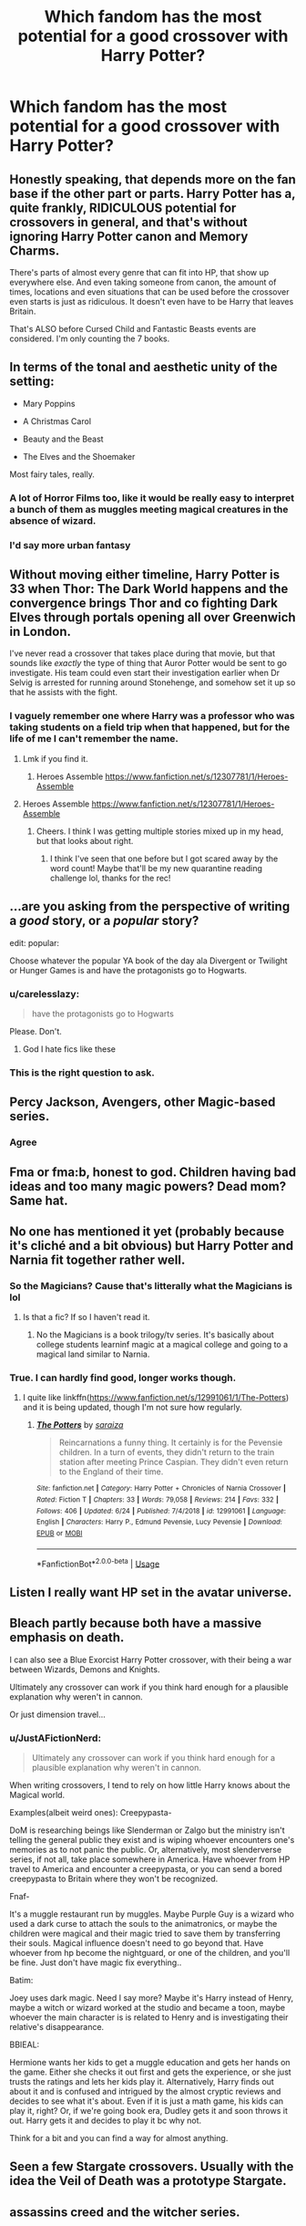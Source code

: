 #+TITLE: Which fandom has the most potential for a good crossover with Harry Potter?

* Which fandom has the most potential for a good crossover with Harry Potter?
:PROPERTIES:
:Author: IgnisNoctum
:Score: 37
:DateUnix: 1593967360.0
:DateShort: 2020-Jul-05
:END:

** Honestly speaking, that depends more on the fan base if the other part or parts. Harry Potter has a, quite frankly, RIDICULOUS potential for crossovers in general, and that's without ignoring Harry Potter canon and Memory Charms.

There's parts of almost every genre that can fit into HP, that show up everywhere else. And even taking someone from canon, the amount of times, locations and even situations that can be used before the crossover even starts is just as ridiculous. It doesn't even have to be Harry that leaves Britain.

That's ALSO before Cursed Child and Fantastic Beasts events are considered. I'm only counting the 7 books.
:PROPERTIES:
:Author: LSMediator
:Score: 38
:DateUnix: 1593968783.0
:DateShort: 2020-Jul-05
:END:


** In terms of the tonal and aesthetic unity of the setting:

- Mary Poppins

- A Christmas Carol

- Beauty and the Beast

- The Elves and the Shoemaker

Most fairy tales, really.
:PROPERTIES:
:Author: Taure
:Score: 32
:DateUnix: 1593977316.0
:DateShort: 2020-Jul-05
:END:

*** A lot of Horror Films too, like it would be really easy to interpret a bunch of them as muggles meeting magical creatures in the absence of wizard.
:PROPERTIES:
:Author: aAlouda
:Score: 17
:DateUnix: 1593981137.0
:DateShort: 2020-Jul-06
:END:


*** I'd say more urban fantasy
:PROPERTIES:
:Author: The-Apprentice-Autho
:Score: 2
:DateUnix: 1594000971.0
:DateShort: 2020-Jul-06
:END:


** Without moving either timeline, Harry Potter is 33 when Thor: The Dark World happens and the convergence brings Thor and co fighting Dark Elves through portals opening all over Greenwich in London.

I've never read a crossover that takes place during that movie, but that sounds like /exactly/ the type of thing that Auror Potter would be sent to go investigate. His team could even start their investigation earlier when Dr Selvig is arrested for running around Stonehenge, and somehow set it up so that he assists with the fight.
:PROPERTIES:
:Author: LadySmuag
:Score: 29
:DateUnix: 1593985557.0
:DateShort: 2020-Jul-06
:END:

*** I vaguely remember one where Harry was a professor who was taking students on a field trip when that happened, but for the life of me I can't remember the name.
:PROPERTIES:
:Author: MachaiArcanum
:Score: 16
:DateUnix: 1593990846.0
:DateShort: 2020-Jul-06
:END:

**** Lmk if you find it.
:PROPERTIES:
:Author: Lynix2341
:Score: 4
:DateUnix: 1593995255.0
:DateShort: 2020-Jul-06
:END:

***** Heroes Assemble [[https://www.fanfiction.net/s/12307781/1/Heroes-Assemble]]
:PROPERTIES:
:Author: Nyanmaru_San
:Score: 3
:DateUnix: 1594015207.0
:DateShort: 2020-Jul-06
:END:


**** Heroes Assemble [[https://www.fanfiction.net/s/12307781/1/Heroes-Assemble]]
:PROPERTIES:
:Author: Nyanmaru_San
:Score: 3
:DateUnix: 1594015212.0
:DateShort: 2020-Jul-06
:END:

***** Cheers. I think I was getting multiple stories mixed up in my head, but that looks about right.
:PROPERTIES:
:Author: MachaiArcanum
:Score: 2
:DateUnix: 1594018537.0
:DateShort: 2020-Jul-06
:END:

****** I think I've seen that one before but I got scared away by the word count! Maybe that'll be my new quarantine reading challenge lol, thanks for the rec!
:PROPERTIES:
:Author: LadySmuag
:Score: 2
:DateUnix: 1594050636.0
:DateShort: 2020-Jul-06
:END:


** ...are you asking from the perspective of writing a /good/ story, or a /popular/ story?

edit: popular:

Choose whatever the popular YA book of the day ala Divergent or Twilight or Hunger Games is and have the protagonists go to Hogwarts.
:PROPERTIES:
:Author: kenneth1221
:Score: 42
:DateUnix: 1593969721.0
:DateShort: 2020-Jul-05
:END:

*** u/carelesslazy:
#+begin_quote
  have the protagonists go to Hogwarts
#+end_quote

Please. Don't.
:PROPERTIES:
:Author: carelesslazy
:Score: 33
:DateUnix: 1593993355.0
:DateShort: 2020-Jul-06
:END:

**** God I hate fics like these
:PROPERTIES:
:Author: The-Apprentice-Autho
:Score: 28
:DateUnix: 1594000912.0
:DateShort: 2020-Jul-06
:END:


*** This is the right question to ask.
:PROPERTIES:
:Author: overstatingmingo
:Score: 15
:DateUnix: 1593971962.0
:DateShort: 2020-Jul-05
:END:


** Percy Jackson, Avengers, other Magic-based series.
:PROPERTIES:
:Author: Rp0605
:Score: 38
:DateUnix: 1593970077.0
:DateShort: 2020-Jul-05
:END:

*** Agree
:PROPERTIES:
:Author: zoomerboi69-420
:Score: 4
:DateUnix: 1593991334.0
:DateShort: 2020-Jul-06
:END:


** Fma or fma:b, honest to god. Children having bad ideas and too many magic powers? Dead mom? Same hat.
:PROPERTIES:
:Author: ohboyaknightoftime
:Score: 15
:DateUnix: 1593981216.0
:DateShort: 2020-Jul-06
:END:


** No one has mentioned it yet (probably because it's cliché and a bit obvious) but Harry Potter and Narnia fit together rather well.
:PROPERTIES:
:Author: MachaiArcanum
:Score: 15
:DateUnix: 1593990992.0
:DateShort: 2020-Jul-06
:END:

*** So the Magicians? Cause that's litterally what the Magicians is lol
:PROPERTIES:
:Author: urtv670
:Score: 4
:DateUnix: 1594003305.0
:DateShort: 2020-Jul-06
:END:

**** Is that a fic? If so I haven't read it.
:PROPERTIES:
:Author: MachaiArcanum
:Score: 2
:DateUnix: 1594004445.0
:DateShort: 2020-Jul-06
:END:

***** No the Magicians is a book trilogy/tv series. It's basically about college students learninf magic at a magical college and going to a magical land similar to Narnia.
:PROPERTIES:
:Author: urtv670
:Score: 4
:DateUnix: 1594004516.0
:DateShort: 2020-Jul-06
:END:


*** True. I can hardly find good, longer works though.
:PROPERTIES:
:Author: JustAFictionNerd
:Score: 3
:DateUnix: 1594005069.0
:DateShort: 2020-Jul-06
:END:

**** I quite like linkffn([[https://www.fanfiction.net/s/12991061/1/The-Potters]]) and it is being updated, though I'm not sure how regularly.
:PROPERTIES:
:Author: wave-or-particle
:Score: 1
:DateUnix: 1594116850.0
:DateShort: 2020-Jul-07
:END:

***** [[https://www.fanfiction.net/s/12991061/1/][*/The Potters/*]] by [[https://www.fanfiction.net/u/4948938/saraiza][/saraiza/]]

#+begin_quote
  Reincarnations a funny thing. It certainly is for the Pevensie children. In a turn of events, they didn't return to the train station after meeting Prince Caspian. They didn't even return to the England of their time.
#+end_quote

^{/Site/:} ^{fanfiction.net} ^{*|*} ^{/Category/:} ^{Harry} ^{Potter} ^{+} ^{Chronicles} ^{of} ^{Narnia} ^{Crossover} ^{*|*} ^{/Rated/:} ^{Fiction} ^{T} ^{*|*} ^{/Chapters/:} ^{33} ^{*|*} ^{/Words/:} ^{79,058} ^{*|*} ^{/Reviews/:} ^{214} ^{*|*} ^{/Favs/:} ^{332} ^{*|*} ^{/Follows/:} ^{406} ^{*|*} ^{/Updated/:} ^{6/24} ^{*|*} ^{/Published/:} ^{7/4/2018} ^{*|*} ^{/id/:} ^{12991061} ^{*|*} ^{/Language/:} ^{English} ^{*|*} ^{/Characters/:} ^{Harry} ^{P.,} ^{Edmund} ^{Pevensie,} ^{Lucy} ^{Pevensie} ^{*|*} ^{/Download/:} ^{[[http://www.ff2ebook.com/old/ffn-bot/index.php?id=12991061&source=ff&filetype=epub][EPUB]]} ^{or} ^{[[http://www.ff2ebook.com/old/ffn-bot/index.php?id=12991061&source=ff&filetype=mobi][MOBI]]}

--------------

*FanfictionBot*^{2.0.0-beta} | [[https://github.com/tusing/reddit-ffn-bot/wiki/Usage][Usage]]
:PROPERTIES:
:Author: FanfictionBot
:Score: 1
:DateUnix: 1594116949.0
:DateShort: 2020-Jul-07
:END:


** Listen I really want HP set in the avatar universe.
:PROPERTIES:
:Author: mincey_g
:Score: 12
:DateUnix: 1593983403.0
:DateShort: 2020-Jul-06
:END:


** Bleach partly because both have a massive emphasis on death.

I can also see a Blue Exorcist Harry Potter crossover, with their being a war between Wizards, Demons and Knights.

Ultimately any crossover can work if you think hard enough for a plausible explanation why weren't in cannon.

Or just dimension travel...
:PROPERTIES:
:Author: CinnamonGhoulRL
:Score: 11
:DateUnix: 1593981413.0
:DateShort: 2020-Jul-06
:END:

*** u/JustAFictionNerd:
#+begin_quote
  Ultimately any crossover can work if you think hard enough for a plausible explanation why weren't in cannon.
#+end_quote

When writing crossovers, I tend to rely on how little Harry knows about the Magical world.

Examples(albeit weird ones): Creepypasta-

DoM is researching beings like Slenderman or Zalgo but the ministry isn't telling the general public they exist and is wiping whoever encounters one's memories as to not panic the public. Or, alternatively, most slenderverse series, if not all, take place somewhere in America. Have whoever from HP travel to America and encounter a creepypasta, or you can send a bored creepypasta to Britain where they won't be recognized.

Fnaf-

It's a muggle restaurant run by muggles. Maybe Purple Guy is a wizard who used a dark curse to attach the souls to the animatronics, or maybe the children were magical and their magic tried to save them by transferring their souls. Magical influence doesn't need to go beyond that. Have whoever from hp become the nightguard, or one of the children, and you'll be fine. Just don't have magic fix everything..

Batim:

Joey uses dark magic. Need I say more? Maybe it's Harry instead of Henry, maybe a witch or wizard worked at the studio and became a toon, maybe whoever the main character is is related to Henry and is investigating their relative's disappearance.

BBIEAL:

Hermione wants her kids to get a muggle education and gets her hands on the game. Either she checks it out first and gets the experience, or she just trusts the ratings and lets her kids play it. Alternatively, Harry finds out about it and is confused and intrigued by the almost cryptic reviews and decides to see what it's about. Even if it is just a math game, his kids can play it, right? Or, if we're going book era, Dudley gets it and soon throws it out. Harry gets it and decides to play it bc why not.

Think for a bit and you can find a way for almost anything.
:PROPERTIES:
:Author: JustAFictionNerd
:Score: 3
:DateUnix: 1594004671.0
:DateShort: 2020-Jul-06
:END:


** Seen a few Stargate crossovers. Usually with the idea the Veil of Death was a prototype Stargate.
:PROPERTIES:
:Author: streakermaximus
:Score: 10
:DateUnix: 1593985789.0
:DateShort: 2020-Jul-06
:END:


** assassins creed and the witcher series.
:PROPERTIES:
:Author: ForlongElGordo
:Score: 9
:DateUnix: 1593980927.0
:DateShort: 2020-Jul-06
:END:


** If you want to fit the worlds together seamlessly without any problems:

Worst Witch. Just ignore anything mentioned outside of the original HP books and the two worlds could be merged very easily.

It also probably would be rather easy to slide Matilda into the Harry Potter world.

--------------

If you want to do more world building: I think the Percy Jackson books (and sequals and spin offs) would work. At this point the world they inhabit have a type of magic anyway (the Egyptian magic. The kids who wield this are special, but not Half-bloods.) - You probably could weave in the HP world magic without overly big problems. And the resulting work, if written well, may actually attract readers from both fandoms.

--------------

Doctor Who, because Doctor Who can be crossed over with *anything*.
:PROPERTIES:
:Author: a_sack_of_hamsters
:Score: 9
:DateUnix: 1593986089.0
:DateShort: 2020-Jul-06
:END:

*** I read an adorable fic where McGonagall goes to meet Matilda and Miss Honey to explain about magic, only to find that they already totally know about Matilda's “mind powers”.
:PROPERTIES:
:Author: pretzelrosethecat
:Score: 8
:DateUnix: 1594011425.0
:DateShort: 2020-Jul-06
:END:

**** I /think/ I've seen that one too. linkao3(12260622) This one?

There's a few others on AO3, and if you give me a minute or 10 I might be able to find some on Fanfiction.net as well.
:PROPERTIES:
:Author: PsiGuy60
:Score: 2
:DateUnix: 1594039273.0
:DateShort: 2020-Jul-06
:END:

***** [[https://archiveofourown.org/works/12260622][*/Professor McGonagall Delivers A Letter/*]] by [[https://www.archiveofourown.org/users/Sarcasticles/pseuds/Sarcasticles][/Sarcasticles/]]

#+begin_quote
  It was the summer of 1994 when Professor McGonagall found herself standing outside the handsome red-brick house at the edge of town, letter addressed to Miss Matilda Wormwood in hand.
#+end_quote

^{/Site/:} ^{Archive} ^{of} ^{Our} ^{Own} ^{*|*} ^{/Fandoms/:} ^{Harry} ^{Potter} ^{-} ^{J.} ^{K.} ^{Rowling,} ^{Matilda} ^{-} ^{Roald} ^{Dahl} ^{*|*} ^{/Published/:} ^{2017-10-03} ^{*|*} ^{/Words/:} ^{4078} ^{*|*} ^{/Chapters/:} ^{1/1} ^{*|*} ^{/Comments/:} ^{33} ^{*|*} ^{/Kudos/:} ^{502} ^{*|*} ^{/Bookmarks/:} ^{100} ^{*|*} ^{/Hits/:} ^{3156} ^{*|*} ^{/ID/:} ^{12260622} ^{*|*} ^{/Download/:} ^{[[https://archiveofourown.org/downloads/12260622/Professor%20McGonagall.epub?updated_at=1579731902][EPUB]]} ^{or} ^{[[https://archiveofourown.org/downloads/12260622/Professor%20McGonagall.mobi?updated_at=1579731902][MOBI]]}

--------------

*FanfictionBot*^{2.0.0-beta} | [[https://github.com/tusing/reddit-ffn-bot/wiki/Usage][Usage]]
:PROPERTIES:
:Author: FanfictionBot
:Score: 1
:DateUnix: 1594039281.0
:DateShort: 2020-Jul-06
:END:


*** u/JustAFictionNerd:
#+begin_quote
  Doctor Who, because Doctor Who can be crossed over with anything.
#+end_quote

True. My favorite hp/Doctor Who crossover is probably Count To Four, the first part of the The Master(of Death) series, in which Harry is the Master reincarnate.
:PROPERTIES:
:Author: JustAFictionNerd
:Score: 6
:DateUnix: 1594004948.0
:DateShort: 2020-Jul-06
:END:


*** Isn't there canonically no magic in Doctor Who because the Time Lords rewrote the rules of the universe to be more scientific or something like that? There's still dimensional/inter-universal travel admittedly also canon to Doctor Who but lots of the charm of Doctor Who is the Doctor knowing everything and having been everywhere and when before.
:PROPERTIES:
:Author: AlreadyGoneAway
:Score: 2
:DateUnix: 1594032737.0
:DateShort: 2020-Jul-06
:END:

**** I think the fun thing is that the Doctor does /not/ know everything. Some things surprise the Doctor, sometimes (s)he forgets stuff that happened to an earlier incarnation, sometimes a future visited before seems to now have turned into a different future.

The Doctor knows a lot, and especially things we cannot even understand because we are missing the sense that literally feels time, but despite all of this the Doctor does not know everything.

I am unsure about the rules the time lords have overwritten in canon , but I know every show writer overwrites the canon of Doctor Who to a degree (sometimes a degree I disagree with... not Galifreyan? Screw this, now you went too far for my liking. ) - And then there are the auxiliary, expended universe things that are "kinda" canon (or can be used as canon stand in, straddling the line between canon and not), but also only tilll a something in the show proper disagrees with it... but at the same time, the world of Doctor Who is weird and strange enough you can, even then, imagine them being canon SOMEWHERE.

Anyway, if magic is not a thing in the universe, with Doctor Who things like that always have a "technically" (because things that behave like magic, or vampires, or ghosts... have been seen, they just get a very thin coat of techno babble applied to them), or a "for now" (because canon in that show seems somewhat malleable) attached to them.
:PROPERTIES:
:Author: a_sack_of_hamsters
:Score: 3
:DateUnix: 1594033796.0
:DateShort: 2020-Jul-06
:END:


** Avengers, probably Percy Jackson but I haven't read one yet. Mahouka koukou no Rettousei. A light novel series based on modern(technology+science) magic with the MCs going to a Magic High School, the story also features the themes of discrimination in society, war and magicals being used as weapons. I've read a one-shot that the author was trying to see if it can be made into a series but didn't, such a waste. I'm waiting for the series to finish and read all of them and see if I can write one.
:PROPERTIES:
:Author: MrJDN
:Score: 8
:DateUnix: 1593984596.0
:DateShort: 2020-Jul-06
:END:

*** I've seen a lot of Percy Jackson/Harry Potter crossovers and I think they have potential. I'd love it if 2/3 of them weren't Harry and Ron bashing but fanfic writers don't like them for some reason.
:PROPERTIES:
:Author: zoomerboi69-420
:Score: 5
:DateUnix: 1593991515.0
:DateShort: 2020-Jul-06
:END:


** I'm planning to write a HP/Minecraft crossover at some point. So it just depends
:PROPERTIES:
:Author: mysteryrouge
:Score: 16
:DateUnix: 1593975143.0
:DateShort: 2020-Jul-05
:END:

*** Herobrine working with Voldemort... true worthy opponents.

Steve has to become the DADA teacher and must teach Harry the magic known as blocks
:PROPERTIES:
:Author: CinnamonGhoulRL
:Score: 17
:DateUnix: 1593981518.0
:DateShort: 2020-Jul-06
:END:

**** I hate this. Now take my upvote and gtfo
:PROPERTIES:
:Author: zoomerboi69-420
:Score: 7
:DateUnix: 1593991323.0
:DateShort: 2020-Jul-06
:END:

***** Not writing that though
:PROPERTIES:
:Author: mysteryrouge
:Score: 3
:DateUnix: 1593994695.0
:DateShort: 2020-Jul-06
:END:

****** ?
:PROPERTIES:
:Author: zoomerboi69-420
:Score: 3
:DateUnix: 1593995190.0
:DateShort: 2020-Jul-06
:END:

******* I was talking of the comment you replied to.
:PROPERTIES:
:Author: mysteryrouge
:Score: 3
:DateUnix: 1593996325.0
:DateShort: 2020-Jul-06
:END:

******** Oh
:PROPERTIES:
:Author: zoomerboi69-420
:Score: 2
:DateUnix: 1593996348.0
:DateShort: 2020-Jul-06
:END:


*** I am curious how this would turn out!
:PROPERTIES:
:Author: Zaraelys
:Score: 5
:DateUnix: 1593989277.0
:DateShort: 2020-Jul-06
:END:

**** It's actually HP/Hermitcraft . I would have Harry being raised on the server by mainly NPC Grian. Harry would follow most of the minecraft mechanics at hogwarts. Meaning respawning and ridiculous inventories.
:PROPERTIES:
:Author: mysteryrouge
:Score: 3
:DateUnix: 1593994635.0
:DateShort: 2020-Jul-06
:END:

***** That would be amusing. Especially any scene where Harry dies and just respawns.
:PROPERTIES:
:Author: JustAFictionNerd
:Score: 3
:DateUnix: 1594004811.0
:DateShort: 2020-Jul-06
:END:

****** /Forgets to put on eleytra/ "Let's jump off the astronomy tower!"
:PROPERTIES:
:Author: mysteryrouge
:Score: 2
:DateUnix: 1594006805.0
:DateShort: 2020-Jul-06
:END:

******* Yeah
:PROPERTIES:
:Author: JustAFictionNerd
:Score: 3
:DateUnix: 1594006834.0
:DateShort: 2020-Jul-06
:END:


** Doctor Who. Worm. Anything that canonically has multiple universes and a way to travel between them.
:PROPERTIES:
:Author: Ocyanea
:Score: 6
:DateUnix: 1593995222.0
:DateShort: 2020-Jul-06
:END:


** -Tomb Raider, Bill takes Harry on a curse-breaking adventure where they meet Lord Richard Croft and his adrenaline junkie teenage daughter Lara.

Perfect setup for Harry to date an interesting muggle, have adventures outside the UK, AND be a curse breaker.

As for the Statute of Secrecy? Well maybe Lady Croft was a Witch and Lara is a Squib(or is she?).

-Percy Jackson, the Hallows were made by Hades, and whoever is MoD becomes his enforcer, cue Harry playing bodyguard to another black-haired, green-eyed kid and his smart best friend(along with his goofy redhead friend) as they go on adventures.

-Hellblazer, Harry is contacted by one John Constantine...and his whole worldview shifts /again/.

-The Chilling Adventures of Sabrina - Sabrina Spellman goes in a student exchange where she found out that what she practices was just one aspect of magic, and history is very different from what she had been taught. Could be Harry/Sabrina, cool culture shock.

-LOTR(has some good stories already), Harry is 'summoned' by the Valar to help stop Sauron who changed his goal from 'Get the Ring' to 'Release Morgoth from the Doors of The Night'.

​

Bonus: The Wizards of Waverly Place, Harry arrives at that school of theirs and just starts suing everyone and their mothers for plagiarism.
:PROPERTIES:
:Author: Kellar21
:Score: 6
:DateUnix: 1593997502.0
:DateShort: 2020-Jul-06
:END:

*** u/JalapenoEyePopper:
#+begin_quote
  Tomb Raider
#+end_quote

This is the xover that I didn't know I needed in my life. You also gave it some good prompt deetz. I do hope someone will take this on. Haven't played any of the games since the original on the PS1 but damn this is a good idea that makes me antsy to do some writing ;)
:PROPERTIES:
:Author: JalapenoEyePopper
:Score: 3
:DateUnix: 1594003181.0
:DateShort: 2020-Jul-06
:END:

**** Funny thing is two of those are being outlined by me, the Tomb Raider one was a Harry-becomes-Bill's-apprentice story that I thought would fit her character.

This Lara would be more similar to the more recent games though. As in inexperienced but talented and full of potential.
:PROPERTIES:
:Author: Kellar21
:Score: 2
:DateUnix: 1594003481.0
:DateShort: 2020-Jul-06
:END:


** I will /scream/ this from the rooftops if I have to

/BEN 10,/

/ARTEMIS FOWL,/

/THE WIZARDS OF ONCE/

AND...

/S K U L D U G G E R Y P L E A S A N T !/

*And also maybe Coco. Just.. Veil of Death. Land of the Dead. Anything registering yet?!
:PROPERTIES:
:Author: RayMossZX92
:Score: 12
:DateUnix: 1593979104.0
:DateShort: 2020-Jul-06
:END:

*** Oh man Artemis Fowl would be great for a cross over He would instantly be able to slide in as either an anti hero in Harry's side or replacing Draco as an antagonist.
:PROPERTIES:
:Author: cretsben
:Score: 8
:DateUnix: 1593985109.0
:DateShort: 2020-Jul-06
:END:

**** There are actually like two on ffn. They're ok. I wish there were more though too. I love Artemis. I can just imagine him going 1v1 against Snape. He's the worlds most Slytherin child and they are both made of weapons grade spite.
:PROPERTIES:
:Author: Frownload
:Score: 7
:DateUnix: 1593987708.0
:DateShort: 2020-Jul-06
:END:

***** Would you be so kind as to link them?
:PROPERTIES:
:Author: cretsben
:Score: 2
:DateUnix: 1593987738.0
:DateShort: 2020-Jul-06
:END:

****** It's been a LONG time since I read these so...

[[https://m.fanfiction.net/s/1529689/1/The-Family-Name][The Family Name]]

Artemis learns he is a wizard. Put one unethical child genius in Hogwarts and watch the schemes and rivalries unfold.

This was abandoned during the sixth year installment. Artemis and Draco have a rivalry.

I'm actually feel like rereading this to see if I still like it.

[[https://m.fanfiction.net/s/7581967/1/King-of-Serpents][King of Serpents]]

He was left for a Squib as a child, too smart for his own good. Now everything comes tumbling back at him, and Artemis Fowl II is thrown into the world of magic, for better or for worse. And what's this about a stone that can turn any metal into gold

I'm not sure if I wanted to link this because younger me didn't care that much about the author making comments in the story. I remember liking it well enough to ignore them. There was just a couple. But still. I did like it a lot. I'll reread this too if I have the time.

Remember it's been a while.

*Edit: Clarified something
:PROPERTIES:
:Author: Frownload
:Score: 2
:DateUnix: 1593990040.0
:DateShort: 2020-Jul-06
:END:


*** I was really surprised that there are basically no HP/SP crossovers. The few that are on ffn are just one off crack or one shots. There is so much potential involving true names, imperio, necromancy, deathly hallows, Darquesse, and Voldemort.
:PROPERTIES:
:Author: MachaiArcanum
:Score: 2
:DateUnix: 1593990765.0
:DateShort: 2020-Jul-06
:END:


** The one I want to see is a HP/Laundryverse crossover.

"Joining us this year to teach Defence Against the Dark Arts, Professor James Jesus Angleton. In addition, special Arithmancy classes for advanced students are available from our visiting lecturer Mr. Howard, and taking over from Professor Flitwick as the school's Director of Music, Dr. Dominique O'Brien."

CASE NIGHTMARE WRACKSPURT is now in effect.
:PROPERTIES:
:Author: ConsiderableHat
:Score: 5
:DateUnix: 1593977355.0
:DateShort: 2020-Jul-05
:END:

*** I rather imagine that they'd prefer to hobble the arithmancy students' progress to prevent inadvertent summoning. Still, though, a marvelous idea. I can easily see Hagrid getting involved with the EQUESTRIAN RED SIRLOIN nightmare.
:PROPERTIES:
:Author: steve_wheeler
:Score: 1
:DateUnix: 1594105374.0
:DateShort: 2020-Jul-07
:END:

**** The advanced classes are mostly stern lectures on "Why you really, really, really shouldn't try to solve this," with gruesome slides of what happened to people who did.
:PROPERTIES:
:Author: ConsiderableHat
:Score: 1
:DateUnix: 1594107998.0
:DateShort: 2020-Jul-07
:END:


** Dragon Age. Any of them.

The Warden is an insert anyway so you can put anyone there. So is the Inquisitor.

And a companion to any of them.

Basically any game that you can pick up companions.

It would work better with the HP character being a companion. It has that “I have a terrible secret and a character arc to go through” element.
:PROPERTIES:
:Author: Frownload
:Score: 5
:DateUnix: 1593988806.0
:DateShort: 2020-Jul-06
:END:


** Practically any young adult piece of media that doesn't make the soft magic system obsolete. Fairy Tales, Folk Lore, Urban Myths and Cryptology are also fair game. I use them a lot for my fic.
:PROPERTIES:
:Author: SmittyPolk
:Score: 5
:DateUnix: 1593989097.0
:DateShort: 2020-Jul-06
:END:


** The Magicians would work since the series has already set a precedent for multiple worlds
:PROPERTIES:
:Author: urtv670
:Score: 5
:DateUnix: 1593989812.0
:DateShort: 2020-Jul-06
:END:

*** I'd finish watching The Magicians if it meant I'd get a crazy good crossover fic. Been taking a breather since that tearjerker season 4 finale.

The theme of pain fueling magic is something I could see as a nice bridge for an angsty crossover.
:PROPERTIES:
:Author: JalapenoEyePopper
:Score: 2
:DateUnix: 1594002859.0
:DateShort: 2020-Jul-06
:END:

**** I actually had a nice crossover idea that Q while exploring gets sucked into a portal and ends up in Goblet of Fire during the Second Task and Harry saves him from drowning. So as to thank him he teaches Harry a bit of his magic.
:PROPERTIES:
:Author: urtv670
:Score: 3
:DateUnix: 1594002967.0
:DateShort: 2020-Jul-06
:END:

***** Yes, uh, so sleight of hand and mending of small objects..? I'd suggest making a list of all the little things that get lost or broken around Harry, to give this idea some places to go while being reasonably canon-compatible. It's got potential and I think you should do it :)

I'm also picturing some kind of nerd-out between Q and Hermione over the logic & riddle problems they've had to face. Hmm though I guess I'd have to re-read GoF with special attention to what the heck Hermione is doing.
:PROPERTIES:
:Author: JalapenoEyePopper
:Score: 2
:DateUnix: 1594003866.0
:DateShort: 2020-Jul-06
:END:

****** Hermione was busy trying to keep Harry alive and helping him practice and learn spells. Also starting up SPEW. Also i may do it but I'd probably use book Q who was an amazing magician able to do stuff nobody before him could and even something Alice couldn't do.
:PROPERTIES:
:Author: urtv670
:Score: 2
:DateUnix: 1594004440.0
:DateShort: 2020-Jul-06
:END:


** I usually loathe crossovers but I strangely love Harry Potter and The Addams Family crossovers there are several good ones on a03 and FanFiction.Net
:PROPERTIES:
:Author: River_rose89
:Score: 5
:DateUnix: 1594010636.0
:DateShort: 2020-Jul-06
:END:


** I quite like Merlin for a crossover. Merlin the character is canonically in the Harry Potter universe and is known to be a Slytherin, so there is a lot of potential for a founders era fic, or for excellent time travel shenanigans. I often see that Hogwarts castle was originally Camelot, though (hint hint) I'd love to read something where Merlin attended Hogwarts in the north as a child, and then found himself in Camelot as a fully trained wizard. Imagine his old master Lord Slytherin comes to visit Camelot...
:PROPERTIES:
:Author: pretzelrosethecat
:Score: 5
:DateUnix: 1594011836.0
:DateShort: 2020-Jul-06
:END:


** The best would be The Blacklist.... You can just imagine him going to the states and marrying Lizzi instead of Tom/Jakob/Christopher and Red not trusting him because of not knowing his wizard past
:PROPERTIES:
:Author: H3llChildX25
:Score: 5
:DateUnix: 1593984784.0
:DateShort: 2020-Jul-06
:END:


** I have a weird story nugget in my head of a HP/Smallville crossover. I've also thought HP/X-Files could be cool (Auror Potter teams up with Scully and Mulder for a monster-of-the-week story)
:PROPERTIES:
:Score: 5
:DateUnix: 1593987476.0
:DateShort: 2020-Jul-06
:END:


** Teen Titans, Marvel, Any Magic based fandom, Frozen ironically, Fate/Stay Night,
:PROPERTIES:
:Author: flingerdinger
:Score: 4
:DateUnix: 1593990840.0
:DateShort: 2020-Jul-06
:END:


** Personally, I really like X-Men crossovers. They seem to blend very well together. A lot of other comments mention Avengers also which is pretty good as well.
:PROPERTIES:
:Author: erikama13
:Score: 4
:DateUnix: 1594000478.0
:DateShort: 2020-Jul-06
:END:


** Doctor Who: Harry (as MoD) is the Doctor
:PROPERTIES:
:Author: Chelonie4
:Score: 7
:DateUnix: 1593975198.0
:DateShort: 2020-Jul-05
:END:

*** Is there any specific fic with this premise? I'd love to read one
:PROPERTIES:
:Author: MangoApple043
:Score: 4
:DateUnix: 1593977965.0
:DateShort: 2020-Jul-06
:END:

**** There's one where the Doctor ends up piloting Harry for a while. linkffn(Potter Who And the Wossname's Thingummy by ForrestUUID) and it is entirely splendid.
:PROPERTIES:
:Author: ConsiderableHat
:Score: 3
:DateUnix: 1593989899.0
:DateShort: 2020-Jul-06
:END:

***** [[https://www.fanfiction.net/s/8484470/1/][*/Potter Who and the Wossname's Thingummy/*]] by [[https://www.fanfiction.net/u/4228802/ForrestUUID][/ForrestUUID/]]

#+begin_quote
  No TARDIS, no screwdriver, and no memory --- on the plus side, an owl and a wand! May or may not be AU. "It's all in the mind, you know."
#+end_quote

^{/Site/:} ^{fanfiction.net} ^{*|*} ^{/Category/:} ^{Doctor} ^{Who} ^{+} ^{Harry} ^{Potter} ^{Crossover} ^{*|*} ^{/Rated/:} ^{Fiction} ^{K+} ^{*|*} ^{/Chapters/:} ^{40} ^{*|*} ^{/Words/:} ^{226,568} ^{*|*} ^{/Reviews/:} ^{788} ^{*|*} ^{/Favs/:} ^{1,403} ^{*|*} ^{/Follows/:} ^{1,424} ^{*|*} ^{/Updated/:} ^{10/31/2019} ^{*|*} ^{/Published/:} ^{8/31/2012} ^{*|*} ^{/id/:} ^{8484470} ^{*|*} ^{/Language/:} ^{English} ^{*|*} ^{/Genre/:} ^{Humor/Mystery} ^{*|*} ^{/Characters/:} ^{11th} ^{Doctor,} ^{Harry} ^{P.} ^{*|*} ^{/Download/:} ^{[[http://www.ff2ebook.com/old/ffn-bot/index.php?id=8484470&source=ff&filetype=epub][EPUB]]} ^{or} ^{[[http://www.ff2ebook.com/old/ffn-bot/index.php?id=8484470&source=ff&filetype=mobi][MOBI]]}

--------------

*FanfictionBot*^{2.0.0-beta} | [[https://github.com/tusing/reddit-ffn-bot/wiki/Usage][Usage]]
:PROPERTIES:
:Author: FanfictionBot
:Score: 1
:DateUnix: 1593989919.0
:DateShort: 2020-Jul-06
:END:


**** There's a lot on ffn where Harry is the Doctor using the Chameleon Arc.
:PROPERTIES:
:Author: JustAFictionNerd
:Score: 2
:DateUnix: 1594005304.0
:DateShort: 2020-Jul-06
:END:


*** Alternatively, Harry(as MoD) is the /Master/. Also has pun potential. There's a series cross-posted on ffn and ao3 called The Master(Of Death) where Harry is the Master reincarnate.
:PROPERTIES:
:Author: JustAFictionNerd
:Score: 2
:DateUnix: 1594005431.0
:DateShort: 2020-Jul-06
:END:


** Kate Daniels, Dresden Files, Iron Druid Chronicles, NCIS
:PROPERTIES:
:Author: mrtimes4
:Score: 3
:DateUnix: 1593979943.0
:DateShort: 2020-Jul-06
:END:

*** [deleted]
:PROPERTIES:
:Score: 6
:DateUnix: 1594000785.0
:DateShort: 2020-Jul-06
:END:


** The Sentinel is interesting. Check out Keira Marcos's Gravity, Duality or Ten Years After the War: [[http://keiramarcos.com/category/fandom/harry-potter/]]
:PROPERTIES:
:Author: lilliancreates
:Score: 3
:DateUnix: 1593981312.0
:DateShort: 2020-Jul-06
:END:


** Lotr, Marvel(the comics rather than the mcu), fairy tail and DC specifically Batman Any fandom where magic is already present or has the potential to be present like doctor who (magic being the manipulation of the energies of the universe)
:PROPERTIES:
:Author: Kingslayer629736
:Score: 3
:DateUnix: 1593981454.0
:DateShort: 2020-Jul-06
:END:


** There are a lot of crossovers with KHR for such a small fandom. It deals with a hidden 'magical' mafia world. The KHR magic system is often classed as soul magic within Harry Potter in those fanfiction. People in KHR exist that could be easily connected to the magical world, like Viper who is an esper ( often seen as a squib/hedgewitch in crossovers with KHR). Harry is easily included into the world in most of the crossovers I read, because of the Arcobaleno Curse or through Skull who is said to be hated by death. The powerlevels of the two universes aren't that far off, which helps a lot.
:PROPERTIES:
:Author: SirYabas
:Score: 3
:DateUnix: 1593985221.0
:DateShort: 2020-Jul-06
:END:


** The Charmed TV Show/graphic novels. Most of the stuff on that show can be chalked up to as "the old ways". Most of it is potions, rituals, magical gifts (think like parseltongue, telekinesis, empathy, seer, etc), poem-like intent-based spells.

I saw one crossover that mixed Charmed and the Practical Magic movie with Harry Potter. It worked pretty great for me. Those families were already disconnected from magical society, so they missed the forming of the statute. This makes them effectively a separate branch of magic. But one thing that was really neat was that Squibs weren't really squibs, they were more geared for the rituals and potions. Since they didn't require much in the way of power.

HP has the obliviators. Charmed? They have the Cleaners, a neutral group of beings who work to keep magic undiscovered.

Just throw in more demons, whitelighters, and whatnot and it will be fine.
:PROPERTIES:
:Author: Nyanmaru_San
:Score: 3
:DateUnix: 1594016044.0
:DateShort: 2020-Jul-06
:END:


** The Secrets of the Immortal Nicholas Flamel by Michael Scott.
:PROPERTIES:
:Author: hufflepuffbookworm90
:Score: 3
:DateUnix: 1594097595.0
:DateShort: 2020-Jul-07
:END:


** [[https://matej.ceplovi.cz/blog/harry-potter-and-dorothy-sayers.html]]

TL;DR: Mostly not those crossovers are written for: certainly not most fantasy stories. There are some nice “Pride and Prejudice” crossovers, linkao3(Operation Wandless by EllianaDunla), linkffn(12447494), and things like that.
:PROPERTIES:
:Author: ceplma
:Score: 5
:DateUnix: 1593970773.0
:DateShort: 2020-Jul-05
:END:

*** [[https://archiveofourown.org/works/784221][*/Operation Wandless/*]] by [[https://www.archiveofourown.org/users/EllianaDunla/pseuds/EllianaDunla][/EllianaDunla/]]

#+begin_quote
  Harry Potter has no idea what to do. His new Auror recruits are nothing short of hopeless. Then an idea hits him..."So, let me get this straight: we're supposed to show some wand-waving weirdos how to do our job?""Yes, that is the general idea."Or: failing Auror recruits get dumped with MI-5 to get a lesson in how spying is really done, and with cooperating magical and Muggle terrorists on the loose, working together might just be a necessity anyway.Set in Spooks season 5 and after the Deathly Hallows, but before the epilogue of Harry Potter
#+end_quote

^{/Site/:} ^{Archive} ^{of} ^{Our} ^{Own} ^{*|*} ^{/Fandoms/:} ^{Harry} ^{Potter} ^{-} ^{J.} ^{K.} ^{Rowling,} ^{Spooks} ^{|} ^{MI-5} ^{*|*} ^{/Published/:} ^{2013-05-04} ^{*|*} ^{/Completed/:} ^{2013-12-12} ^{*|*} ^{/Words/:} ^{112021} ^{*|*} ^{/Chapters/:} ^{30/30} ^{*|*} ^{/Comments/:} ^{20} ^{*|*} ^{/Kudos/:} ^{29} ^{*|*} ^{/Bookmarks/:} ^{5} ^{*|*} ^{/Hits/:} ^{1881} ^{*|*} ^{/ID/:} ^{784221} ^{*|*} ^{/Download/:} ^{[[https://archiveofourown.org/downloads/784221/Operation%20Wandless.epub?updated_at=1387630220][EPUB]]} ^{or} ^{[[https://archiveofourown.org/downloads/784221/Operation%20Wandless.mobi?updated_at=1387630220][MOBI]]}

--------------

[[https://www.fanfiction.net/s/12447494/1/][*/Sherlock Holmes and the Adventure of the Seventh Safeguard/*]] by [[https://www.fanfiction.net/u/7613719/Charlotte-Ann-Kent][/Charlotte Ann Kent/]]

#+begin_quote
  When Scotland Yard is stumped by the murder of Amelia Bones Sherlock Holmes investigates the seemingly impossible locked room mystery. His conclusion? "They teleported." Seven months later they bump into a trio of teens in a London cafe and John Watson discovers that his friend was perfectly serious. They are now in the thick of the strangest case of the great detective's career.
#+end_quote

^{/Site/:} ^{fanfiction.net} ^{*|*} ^{/Category/:} ^{Harry} ^{Potter} ^{+} ^{Sherlock} ^{Crossover} ^{*|*} ^{/Rated/:} ^{Fiction} ^{K+} ^{*|*} ^{/Chapters/:} ^{17} ^{*|*} ^{/Words/:} ^{83,911} ^{*|*} ^{/Reviews/:} ^{158} ^{*|*} ^{/Favs/:} ^{442} ^{*|*} ^{/Follows/:} ^{299} ^{*|*} ^{/Updated/:} ^{8/12/2017} ^{*|*} ^{/Published/:} ^{4/14/2017} ^{*|*} ^{/Status/:} ^{Complete} ^{*|*} ^{/id/:} ^{12447494} ^{*|*} ^{/Language/:} ^{English} ^{*|*} ^{/Genre/:} ^{Adventure/Mystery} ^{*|*} ^{/Characters/:} ^{Harry} ^{P.,} ^{Hermione} ^{G.,} ^{Sherlock} ^{H.,} ^{John} ^{W.} ^{*|*} ^{/Download/:} ^{[[http://www.ff2ebook.com/old/ffn-bot/index.php?id=12447494&source=ff&filetype=epub][EPUB]]} ^{or} ^{[[http://www.ff2ebook.com/old/ffn-bot/index.php?id=12447494&source=ff&filetype=mobi][MOBI]]}

--------------

*FanfictionBot*^{2.0.0-beta} | [[https://github.com/tusing/reddit-ffn-bot/wiki/Usage][Usage]]
:PROPERTIES:
:Author: FanfictionBot
:Score: 1
:DateUnix: 1593970801.0
:DateShort: 2020-Jul-05
:END:


** I don't know for sure but I'd love to see more Dark Souls crossovers. It'd be difficult because of different magic systems and the author would need to know the lore (which is more than many are willing to do).

It would be interesting to see how the concept of Voldemort's fractured soul and horcruxes interacts with the idea of going hollow.

Perhaps even more interesting would be the distinctions between light and dark in the two worlds. Especially, for "light" wizards when in a world where humanity is INHERENTLY dark.

And personally, I'd love to see how the trio grows in a world like Dark Souls. A world not only filled to the brim with horrors, but also where nearly every character has some form of personal philosophy regarding the world, the nature of life and death, or simply everyone's place in such a world. I'd love to see how they see the world and develop into adulthood.
:PROPERTIES:
:Author: LarryTheLazyAss
:Score: 2
:DateUnix: 1593992025.0
:DateShort: 2020-Jul-06
:END:


** I've always had the idea of magic being the reason for the zombie apocalypse that started The Walking Dead. Some sort of dark spell or experimentation with inferi that goes horribly wrong.

Aurors around the world are scrambling to pick up the pieces but sheer numbers has overwhelmed even the magical community. Perhaps works better with a different zombie universe where the zombies are more of an overwhelming force.
:PROPERTIES:
:Author: lucyroesslers
:Score: 2
:DateUnix: 1593997482.0
:DateShort: 2020-Jul-06
:END:


** i always thought the magicians from syfy had good crossover material!
:PROPERTIES:
:Author: showaltk
:Score: 2
:DateUnix: 1594000204.0
:DateShort: 2020-Jul-06
:END:


** There are some fantastic Buffy the Vampire Slayer crossovers. Most of them are Scooby Gang entering HP-verse. Would recommend linkffn(The Eighth Weasley) by Fyrie.
:PROPERTIES:
:Author: katejkatz
:Score: 2
:DateUnix: 1594004666.0
:DateShort: 2020-Jul-06
:END:

*** [[https://www.fanfiction.net/s/481290/1/][*/The Eighth Weasley/*]] by [[https://www.fanfiction.net/u/62055/Fyrie][/Fyrie/]]

#+begin_quote
  The missing Weasley daughter, long assumed dead, is found alive and well, and not far from trouble of the magical kind. COMPLETED - June 30th 2008
#+end_quote

^{/Site/:} ^{fanfiction.net} ^{*|*} ^{/Category/:} ^{Buffy} ^{X-overs} ^{*|*} ^{/Rated/:} ^{Fiction} ^{T} ^{*|*} ^{/Chapters/:} ^{71} ^{*|*} ^{/Words/:} ^{412,531} ^{*|*} ^{/Reviews/:} ^{1,126} ^{*|*} ^{/Favs/:} ^{749} ^{*|*} ^{/Follows/:} ^{248} ^{*|*} ^{/Updated/:} ^{7/1/2008} ^{*|*} ^{/Published/:} ^{12/3/2001} ^{*|*} ^{/Status/:} ^{Complete} ^{*|*} ^{/id/:} ^{481290} ^{*|*} ^{/Language/:} ^{English} ^{*|*} ^{/Genre/:} ^{Humor} ^{*|*} ^{/Download/:} ^{[[http://www.ff2ebook.com/old/ffn-bot/index.php?id=481290&source=ff&filetype=epub][EPUB]]} ^{or} ^{[[http://www.ff2ebook.com/old/ffn-bot/index.php?id=481290&source=ff&filetype=mobi][MOBI]]}

--------------

*FanfictionBot*^{2.0.0-beta} | [[https://github.com/tusing/reddit-ffn-bot/wiki/Usage][Usage]]
:PROPERTIES:
:Author: FanfictionBot
:Score: 1
:DateUnix: 1594004683.0
:DateShort: 2020-Jul-06
:END:


** Gravity Falls. Watch the show and you'll get it.
:PROPERTIES:
:Author: JustAFictionNerd
:Score: 2
:DateUnix: 1594005545.0
:DateShort: 2020-Jul-06
:END:


** Narnia

The Dark is Rising
:PROPERTIES:
:Author: Tsorovar
:Score: 2
:DateUnix: 1594012450.0
:DateShort: 2020-Jul-06
:END:


** The Addams family
:PROPERTIES:
:Author: shadowyeager
:Score: 2
:DateUnix: 1594012576.0
:DateShort: 2020-Jul-06
:END:


** Marvel/MCU obviously works since it already has a shitton of magic systems inside and is kinda loosely connected while also being popular.

Sherlock Holmes works, if only because both original series are based in mystery, but also due to popularity of both fandoms and fanworks in it.

The Witcher, altough not necesarily in a very explicit way, definitely would work as a historical inclusion of witchers into worldbuilding (i mean, someone had to protect those poor muggles from all the magical beasts in times before SoS, right?).

Now, a few popular ones that might require more work/original tweaks to make it work or just as something that's fun but not really deep or serious:

Artemis Fowl. Both popular YA, has some different magic but would definitely work if only for humorous aspect.

Naruto. Duh, 2nd? most popular fandom on ffnet. Altough to pull it off well you'd need to up the powerscaling on the most powerful wizards to 11 - but who wouldn't like to see Dumbledore casually dropping the moon on someone?

Fairy tail, as a fun powerwank (obviously HP wizards are more powerful due to versatility). Or for porn.

ASOIAF Fix-it/powerwank.
:PROPERTIES:
:Author: Von_Usedom
:Score: 2
:DateUnix: 1594030361.0
:DateShort: 2020-Jul-06
:END:


** Doctor Who works extremely well with Harry Potter...I reckon the companion would've heard of the wizarding world but thinks it is all fiction (thanks to the Harry Potter books). But the Doctor believes it to be completely real so takes the companion to Diagon Alley and Hogwarts.

Sort of like the Doctor Who episode Robot of Sherwood but in reverse, with Harry Potter replacing Robin Hood...the Doctor believing it all to be real, and taking a sceptical companion to Hogwarts...

And Time Lord technology is so advanced that the wizarding world cannot even look down upon it as "muggle" stuff.
:PROPERTIES:
:Score: 2
:DateUnix: 1594030712.0
:DateShort: 2020-Jul-06
:END:


** Avengers or Star Wars work the best probably since both have magic like stuff and the power of the characters in terms of combat works out. MHA and FMA work well too. Since HP has alchemy, FMA makes a lot of sense. Mass Effect and Stargate work surprisingly well.

Realistically the characters are too fast for HP characters to pose a reasonable threat in direct combat (though HP magic's versatility is still useful), but I like Naruto and One Piece crossovers. These are probably best when a character from one is simply reborn in the other with the others power set.
:PROPERTIES:
:Author: prism1234
:Score: 2
:DateUnix: 1594038824.0
:DateShort: 2020-Jul-06
:END:


** Most animes with magic.
:PROPERTIES:
:Author: Mestrehunter
:Score: 2
:DateUnix: 1594039585.0
:DateShort: 2020-Jul-06
:END:


** BBC's Merlin, or Howl's Moving Castle!! Howl, in particular, gosh I would love more stories with Howl in them 😭
:PROPERTIES:
:Author: Badfriend112233
:Score: 2
:DateUnix: 1594054724.0
:DateShort: 2020-Jul-06
:END:


** The Sorcerer's Apprentice

Nic Cage as the next DADA teacher. DO IT.
:PROPERTIES:
:Author: Jon_Riptide
:Score: 2
:DateUnix: 1594064233.0
:DateShort: 2020-Jul-07
:END:


** I honestly consider HP a 'little black dress' fandom for most modern-setting fandoms. Because of the statute of secrecy, you can handwave (or explain, as you choose) different types of magic (or lack thereof) to account for differences in the two canons' perceptions of 'how the world works' and the setting. That the British magical world is so ignorant even of muggles they live along-side of makes it very easy to believe that another group in hiding could exist along-side them without them finding out until the protagonists do.

It does get harder to cross the streams (heh) for canons set exclusively far away from the UK, but far from insurmountable. (Challenging to get an original take that doesn't feel like a deus ex machina, but definitely doable for creative authors; and even some of the less-than-creative setups are a thing that can be moved past if the rest of the work is strong.)

Outside of modern-earth (or earthlike) settings, there's always portal fic; I think the hardest thing in those is frequently resisting the urge to make Harry too genre-savvy and remembering that scifi, fantasy, and nerd-dom was a bit more niche in the 80s and 90s when HP is set. Hermione might have read LOTR, but without the prominence of the movies, it wasn't the fandom or culture giant that it is right now as far as background jokes about trolls and orcs go; Harry had probably heard of D&D but it very likely would have fallen into the category of 'strangeness' or even 'that satanic game' given how it was perceived at the time. Even comics were pretty far off the mainstream!

I don't think there's any one fandom that is the 'perfect' crossover; it's really about the writer's ability to fit the two things together. I do think that it's very difficult to fit things which are extraordinarily different in tone together, but the very length of HP and the scope of tone that the books go through (from the absurdly silly bits like blowing up Aunt Marge to the grim tent-slog of book 7) really gives a lot of space for where you could set up the initial point of overlap for a tone match.

And that's just straight-up crossovers. Getting into fusions (X in the Y universe) is a different thing.
:PROPERTIES:
:Author: Werekolache
:Score: 2
:DateUnix: 1594066099.0
:DateShort: 2020-Jul-07
:END:


** wizards of waverly place lmao
:PROPERTIES:
:Author: buy_gold_bye
:Score: 2
:DateUnix: 1594073054.0
:DateShort: 2020-Jul-07
:END:


** Lord of the Rings.
:PROPERTIES:
:Score: 3
:DateUnix: 1593987321.0
:DateShort: 2020-Jul-06
:END:


** Avengers and bleach have some really good crossovers.\\
This is one of my fave Avenger crossovers (but it has way more then just Avengers) and part 2 is still being written linkffn(8897431)
:PROPERTIES:
:Author: Zaraelys
:Score: 2
:DateUnix: 1593989504.0
:DateShort: 2020-Jul-06
:END:

*** [[https://www.fanfiction.net/s/8897431/1/][*/Child of the Storm/*]] by [[https://www.fanfiction.net/u/2204901/Nimbus-Llewelyn][/Nimbus Llewelyn/]]

#+begin_quote
  Once, Thor was James Potter, New Mexico being a refinement of Odin's technique (being murdered didn't do Thor's sanity any favours). After a decade, a mostly reformed Loki restores his memories, introducing Thor's son, Harry, to new family and friends. But soon, ancient secrets emerge along with enemies both old and new as darkness rises. Harry is left with a choice: Fight or Die.
#+end_quote

^{/Site/:} ^{fanfiction.net} ^{*|*} ^{/Category/:} ^{Harry} ^{Potter} ^{+} ^{Avengers} ^{Crossover} ^{*|*} ^{/Rated/:} ^{Fiction} ^{T} ^{*|*} ^{/Chapters/:} ^{80} ^{*|*} ^{/Words/:} ^{824,689} ^{*|*} ^{/Reviews/:} ^{8,696} ^{*|*} ^{/Favs/:} ^{9,066} ^{*|*} ^{/Follows/:} ^{7,911} ^{*|*} ^{/Updated/:} ^{7/12/2016} ^{*|*} ^{/Published/:} ^{1/11/2013} ^{*|*} ^{/Status/:} ^{Complete} ^{*|*} ^{/id/:} ^{8897431} ^{*|*} ^{/Language/:} ^{English} ^{*|*} ^{/Genre/:} ^{Adventure/Drama} ^{*|*} ^{/Characters/:} ^{Harry} ^{P.,} ^{Thor} ^{*|*} ^{/Download/:} ^{[[http://www.ff2ebook.com/old/ffn-bot/index.php?id=8897431&source=ff&filetype=epub][EPUB]]} ^{or} ^{[[http://www.ff2ebook.com/old/ffn-bot/index.php?id=8897431&source=ff&filetype=mobi][MOBI]]}

--------------

*FanfictionBot*^{2.0.0-beta} | [[https://github.com/tusing/reddit-ffn-bot/wiki/Usage][Usage]]
:PROPERTIES:
:Author: FanfictionBot
:Score: 1
:DateUnix: 1593989518.0
:DateShort: 2020-Jul-06
:END:

**** Saving this
:PROPERTIES:
:Author: JustAFictionNerd
:Score: 2
:DateUnix: 1594005870.0
:DateShort: 2020-Jul-06
:END:


** call of duty could work (example: military helps during the battle of Hogwarts)
:PROPERTIES:
:Author: patriot_man69420
:Score: 2
:DateUnix: 1593970519.0
:DateShort: 2020-Jul-05
:END:

*** Task force 141, a group of operatives from the Department of Mysteries.

They get dirty so the world stats clean...
:PROPERTIES:
:Author: CinnamonGhoulRL
:Score: 3
:DateUnix: 1593981593.0
:DateShort: 2020-Jul-06
:END:

**** or a time travel COD ww2
:PROPERTIES:
:Author: patriot_man69420
:Score: 4
:DateUnix: 1593992828.0
:DateShort: 2020-Jul-06
:END:

